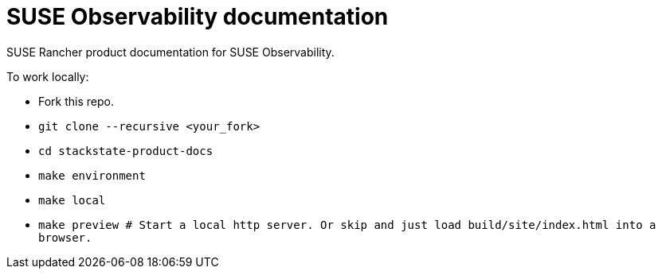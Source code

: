 = SUSE Observability documentation

SUSE Rancher product documentation for SUSE Observability.

To work locally:

* Fork this repo.
* `git clone --recursive <your_fork>`
* `cd stackstate-product-docs`
* `make environment`
* `make local`
* `make preview # Start a local http server. Or skip and just load build/site/index.html into a browser.`
